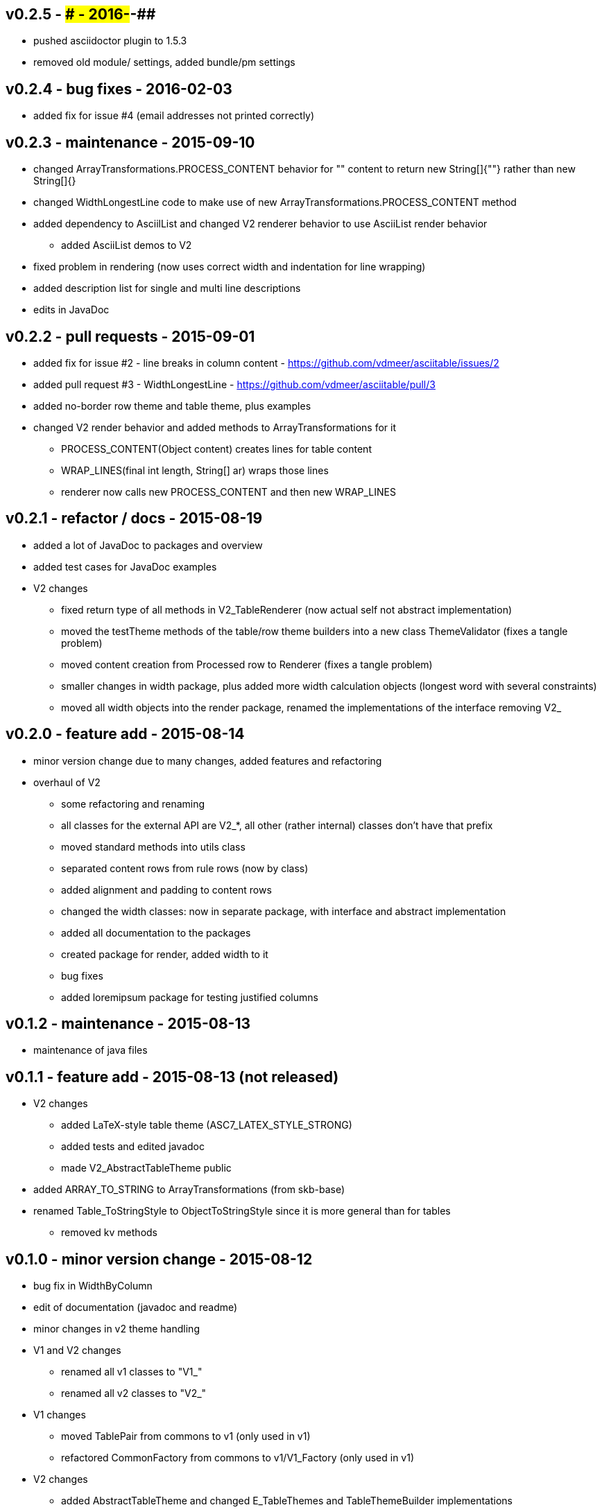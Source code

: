v0.2.5 - ### - 2016-##-##
-------------------------
* pushed asciidoctor plugin to 1.5.3
* removed old module/ settings, added bundle/pm settings


v0.2.4 - bug fixes - 2016-02-03
-------------------------------
* added fix for issue #4 (email addresses not printed correctly)


v0.2.3 - maintenance - 2015-09-10
---------------------------------
* changed ArrayTransformations.PROCESS_CONTENT behavior for "" content to return new String[]{""} rather than new String[]{}
* changed WidthLongestLine code to make use of new ArrayTransformations.PROCESS_CONTENT method
* added dependency to AsciilList and changed V2 renderer behavior to use AsciiList render behavior
	** added AsciiList demos to V2
* fixed problem in rendering (now uses correct width and indentation for line wrapping)
* added description list for single and multi line descriptions
* edits in JavaDoc


v0.2.2 - pull requests - 2015-09-01
-----------------------------------
* added fix for issue #2 - line breaks in column content - https://github.com/vdmeer/asciitable/issues/2
* added pull request #3 - WidthLongestLine - https://github.com/vdmeer/asciitable/pull/3
* added no-border row theme and table theme, plus examples
* changed V2 render behavior and added methods to ArrayTransformations for it
	** PROCESS_CONTENT(Object content) creates lines for table content
	** WRAP_LINES(final int length, String[] ar) wraps those lines
	** renderer now calls new PROCESS_CONTENT and then new WRAP_LINES


v0.2.1 - refactor / docs - 2015-08-19
-------------------------------------
* added a lot of JavaDoc to packages and overview
* added test cases for JavaDoc examples
* V2 changes
	** fixed return type of all methods in V2_TableRenderer (now actual self not abstract implementation)
	** moved the testTheme methods of the table/row theme builders into a new class ThemeValidator (fixes a tangle problem)
	** moved content creation from Processed row to Renderer (fixes a tangle problem)
	** smaller changes in width package, plus added more width calculation objects (longest word with several constraints)
	** moved all width objects into the render package, renamed the implementations of the interface removing V2_


v0.2.0 - feature add - 2015-08-14
---------------------------------
* minor version change due to many changes, added features and refactoring
* overhaul of V2
	** some refactoring and renaming
	** all classes for the external API are V2_*, all other (rather internal) classes don't have that prefix
	** moved standard methods into utils class
	** separated content rows from rule rows (now by class)
	** added alignment and padding to content rows
	** changed the width classes: now in separate package, with interface and abstract implementation
	** added all documentation to the packages
	** created package for render, added width to it
	** bug fixes
	** added loremipsum package for testing justified columns


v0.1.2 - maintenance - 2015-08-13
---------------------------------
* maintenance of java files


v0.1.1 - feature add - 2015-08-13 (not released)
------------------------------------------------
* V2 changes
	** added LaTeX-style table theme (ASC7_LATEX_STYLE_STRONG)
	** added tests and edited javadoc
	** made V2_AbstractTableTheme public
* added ARRAY_TO_STRING to ArrayTransformations (from skb-base)
* renamed Table_ToStringStyle to ObjectToStringStyle since it is more general than for tables
	** removed kv methods


v0.1.0 - minor version change - 2015-08-12
------------------------------------------
* bug fix in WidthByColumn
* edit of documentation (javadoc and readme)
* minor changes in v2 theme handling
* V1 and V2 changes
	** renamed all v1 classes to "V1_"
	** renamed all v2 classes to "V2_"
* V1 changes
	** moved TablePair from commons to v1 (only used in v1)
	** refactored CommonFactory from commons to v1/V1_Factory (only used in v1)
* V2 changes
	** added AbstractTableTheme and changed E_TableThemes and TableThemeBuilder implementations
	** added AbstractRowTheme and changed E_RowThemes and RowThemeBuilder implementations
	** changed exceptions on V2_Validator to TableException
* fixed wrap lines bug in V2_ProcessedRow (did not consider span for line wrapping)


v0.0.7 - maintenance - 2015-08-11
---------------------------------
* fixed a bug in v2 renderer (used [i] instead of [k])


v0.0.6 - maintenance - 2015-07-21
---------------------------------
* added more row themes


v0.0.5 - feature add - 2015-05-25
---------------------------------
* complete re-write of v2
* moved back to Java 7 on request
* added Factory and Validator to move create/validate methods out of interfaces
* moved toDoc() methods into builder to remove default in interfaces
* separated out v2 into multiple packages leaving only the table on the top level


v0.0.4 - maintenance - 2015-06-19
---------------------------------
* clean up, test file rename


v0.0.3 - feature add - 2015-06-18
---------------------------------
* changed all private to protected final
* moved flip transformer init to declaration
* moved to Maven build
* moved into own Github repo
* removed SKB dependencies
** removed OptionList and added setters for padding character and theme
** moved all other skb.base classes into this package
* added an experimental V2


v0.0.2 - feature add - 2014-06-25
---------------------------------
* changed theme and option handling
	** options now provided by +TableOptions+
	** all standard themes are enumerated in +StandardTableThemes+
	** custom themes can be created implementing +TableTheme+
* all drawing characters are enumerated in +CharactersBoxDrawing+
* changed javadoc accordingly
* added LaTeX style table themes for 7-Bit, light, heavy, double, and some mutli-dash characters


v0.0.1 - initial release - 2014-06-10
-------------------------------------
